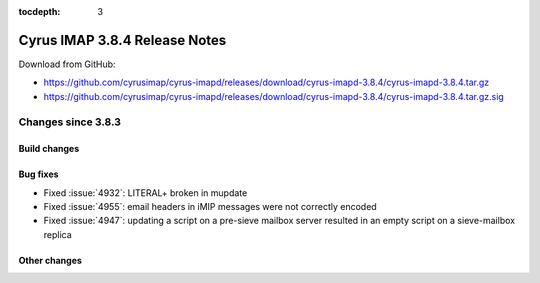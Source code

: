 :tocdepth: 3

==============================
Cyrus IMAP 3.8.4 Release Notes
==============================

Download from GitHub:

* https://github.com/cyrusimap/cyrus-imapd/releases/download/cyrus-imapd-3.8.4/cyrus-imapd-3.8.4.tar.gz
* https://github.com/cyrusimap/cyrus-imapd/releases/download/cyrus-imapd-3.8.4/cyrus-imapd-3.8.4.tar.gz.sig

.. _relnotes-3.8.4-changes:

Changes since 3.8.3
===================

Build changes
-------------

Bug fixes
---------

* Fixed :issue:`4932`: LITERAL+ broken in mupdate
* Fixed :issue:`4955`: email headers in iMIP messages were not correctly
  encoded
* Fixed :issue:`4947`: updating a script on a pre-sieve mailbox server
  resulted in an empty script on a sieve-mailbox replica

Other changes
-------------

